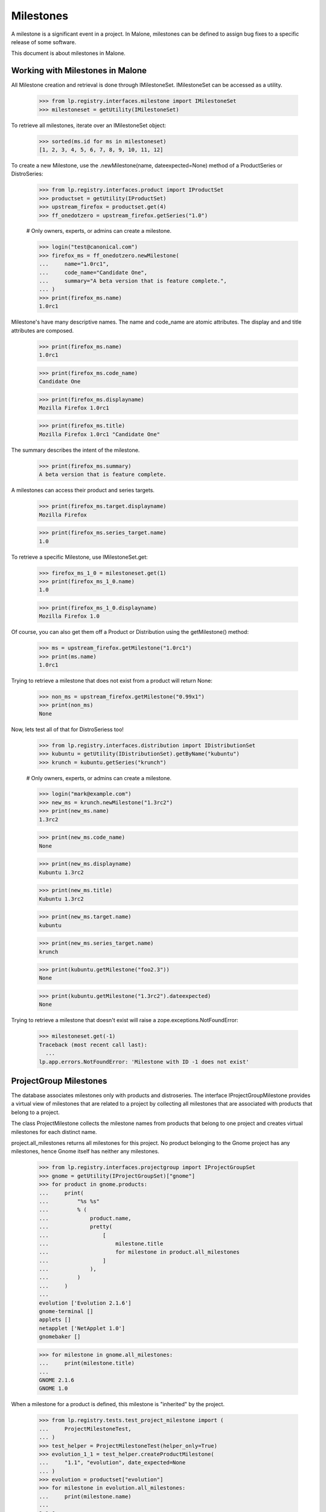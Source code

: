 Milestones
==========

A milestone is a significant event in a project. In Malone, milestones
can be defined to assign bug fixes to a specific release of some
software.

This document is about milestones in Malone.


Working with Milestones in Malone
---------------------------------

All Milestone creation and retrieval is done through IMilestoneSet.
IMilestoneSet can be accessed as a utility.

    >>> from lp.registry.interfaces.milestone import IMilestoneSet
    >>> milestoneset = getUtility(IMilestoneSet)

To retrieve all milestones, iterate over an IMilestoneSet object:

    >>> sorted(ms.id for ms in milestoneset)
    [1, 2, 3, 4, 5, 6, 7, 8, 9, 10, 11, 12]

To create a new Milestone, use the .newMilestone(name,
dateexpected=None) method of a ProductSeries or DistroSeries:

    >>> from lp.registry.interfaces.product import IProductSet
    >>> productset = getUtility(IProductSet)
    >>> upstream_firefox = productset.get(4)
    >>> ff_onedotzero = upstream_firefox.getSeries("1.0")

    # Only owners, experts, or admins can create a milestone.

    >>> login("test@canonical.com")
    >>> firefox_ms = ff_onedotzero.newMilestone(
    ...     name="1.0rc1",
    ...     code_name="Candidate One",
    ...     summary="A beta version that is feature complete.",
    ... )
    >>> print(firefox_ms.name)
    1.0rc1

Milestone's have many descriptive names. The name and code_name are
atomic attributes. The display and and title attributes are composed.

    >>> print(firefox_ms.name)
    1.0rc1

    >>> print(firefox_ms.code_name)
    Candidate One

    >>> print(firefox_ms.displayname)
    Mozilla Firefox 1.0rc1

    >>> print(firefox_ms.title)
    Mozilla Firefox 1.0rc1 "Candidate One"

The summary describes the intent of the milestone.

    >>> print(firefox_ms.summary)
    A beta version that is feature complete.

A milestones can access their product and series targets.

    >>> print(firefox_ms.target.displayname)
    Mozilla Firefox

    >>> print(firefox_ms.series_target.name)
    1.0

To retrieve a specific Milestone, use IMilestoneSet.get:

    >>> firefox_ms_1_0 = milestoneset.get(1)
    >>> print(firefox_ms_1_0.name)
    1.0

    >>> print(firefox_ms_1_0.displayname)
    Mozilla Firefox 1.0

Of course, you can also get them off a Product or Distribution using the
getMilestone() method:

    >>> ms = upstream_firefox.getMilestone("1.0rc1")
    >>> print(ms.name)
    1.0rc1

Trying to retrieve a milestone that does not exist from a product will
return None:

    >>> non_ms = upstream_firefox.getMilestone("0.99x1")
    >>> print(non_ms)
    None

Now, lets test all of that for DistroSeriess too!

    >>> from lp.registry.interfaces.distribution import IDistributionSet
    >>> kubuntu = getUtility(IDistributionSet).getByName("kubuntu")
    >>> krunch = kubuntu.getSeries("krunch")

    # Only owners, experts, or admins can create a milestone.

    >>> login("mark@example.com")
    >>> new_ms = krunch.newMilestone("1.3rc2")
    >>> print(new_ms.name)
    1.3rc2

    >>> print(new_ms.code_name)
    None

    >>> print(new_ms.displayname)
    Kubuntu 1.3rc2

    >>> print(new_ms.title)
    Kubuntu 1.3rc2

    >>> print(new_ms.target.name)
    kubuntu

    >>> print(new_ms.series_target.name)
    krunch

    >>> print(kubuntu.getMilestone("foo2.3"))
    None

    >>> print(kubuntu.getMilestone("1.3rc2").dateexpected)
    None

Trying to retrieve a milestone that doesn't exist will raise a
zope.exceptions.NotFoundError:

    >>> milestoneset.get(-1)
    Traceback (most recent call last):
      ...
    lp.app.errors.NotFoundError: 'Milestone with ID -1 does not exist'


ProjectGroup Milestones
-----------------------

The database associates milestones only with products and distroseries.
The interface IProjectGroupMilestone provides a virtual view of
milestones that are related to a project by collecting all milestones
that are associated with products that belong to a project.

The class ProjectMilestone collects the milestone names from products
that belong to one project and creates virtual milestones for each
distinct name.

project.all_milestones returns all milestones for this project. No
product belonging to the Gnome project has any milestones, hence Gnome
itself has neither any milestones.

    >>> from lp.registry.interfaces.projectgroup import IProjectGroupSet
    >>> gnome = getUtility(IProjectGroupSet)["gnome"]
    >>> for product in gnome.products:
    ...     print(
    ...         "%s %s"
    ...         % (
    ...             product.name,
    ...             pretty(
    ...                 [
    ...                     milestone.title
    ...                     for milestone in product.all_milestones
    ...                 ]
    ...             ),
    ...         )
    ...     )
    ...
    evolution ['Evolution 2.1.6']
    gnome-terminal []
    applets []
    netapplet ['NetApplet 1.0']
    gnomebaker []

    >>> for milestone in gnome.all_milestones:
    ...     print(milestone.title)
    ...
    GNOME 2.1.6
    GNOME 1.0

When a milestone for a product is defined, this milestone is "inherited"
by the project.

    >>> from lp.registry.tests.test_project_milestone import (
    ...     ProjectMilestoneTest,
    ... )
    >>> test_helper = ProjectMilestoneTest(helper_only=True)
    >>> evolution_1_1 = test_helper.createProductMilestone(
    ...     "1.1", "evolution", date_expected=None
    ... )
    >>> evolution = productset["evolution"]
    >>> for milestone in evolution.all_milestones:
    ...     print(milestone.name)
    ...
    2.1.6
    1.1

    >>> for milestone in gnome.all_milestones:
    ...     print(milestone.name)
    ...
    2.1.6
    1.1
    1.0

Adding a milestone with the same name to another Gnome product does not
increase the number of Gnome milestones.

    >>> applets_1_1 = test_helper.createProductMilestone(
    ...     "1.1", "applets", date_expected=None
    ... )
    >>> applets = productset["applets"]
    >>> for milestone in applets.all_milestones:
    ...     print(milestone.name)
    ...
    1.1

    >>> for milestone in gnome.all_milestones:
    ...     print(milestone.name)
    ...
    2.1.6
    1.1
    1.0

Since project milestones are generated from the names of the product
milestones, milestone names with typos like '1.1.' instead of '1.1' will
appear as separate project milestones.

    >>> netapplet_1_1 = test_helper.createProductMilestone(
    ...     "1.1.", "netapplet", date_expected=None
    ... )
    >>> netapplet = productset["netapplet"]
    >>> for milestone in netapplet.all_milestones:
    ...     print(milestone.name)
    ...
    1.1.
    1.0

    >>> for milestone in gnome.all_milestones:
    ...     print(milestone.name)
    ...
    2.1.6
    1.1.
    1.1
    1.0

A project milestone has the same attributes as product and distribution
milestones, but most are None because project milestones are
aggregations. The code_name and series attributes are always none.

    >>> project_milestone = gnome.all_milestones[0]
    >>> print(project_milestone.name)
    2.1.6

    >>> print(project_milestone.code_name)
    None

    >>> print(project_milestone.displayname)
    GNOME 2.1.6

    >>> print(project_milestone.title)
    GNOME 2.1.6

    >>> print(project_milestone.target.name)
    gnome

    >>> print(project_milestone.series_target)
    None

A project milestone is active, if at least one product milestone with
the same name is active.

    >>> print(applets_1_1.active, evolution_1_1.active)
    True True

    >>> print(gnome.getMilestone("1.1").active)
    True

    >>> applets_1_1.active = False
    >>> print(gnome.getMilestone("1.1").active)
    True

    >>> evolution_1_1.active = False
    >>> print(gnome.getMilestone("1.1").active)
    False

A project milestone is not shown for active milestones from inactive
products.

    >>> for milestone in gnome.milestones:
    ...     print(milestone.name)
    ...
    1.1.

    # Unlink the source packages so the project can be deactivated.

    >>> from lp.testing import unlink_source_packages
    >>> unlink_source_packages(netapplet)
    >>> netapplet.active = False
    >>> print([milestone.name for milestone in gnome.milestones])
    []

    # Reset the product back to original status so future tests pass.

    >>> netapplet.active = True

The dateexpected attribute is set to the minimum of the dateexpected
values of the product milestones.

    >>> print(applets_1_1.dateexpected, evolution_1_1.dateexpected)
    None None

    >>> print(gnome.getMilestone("1.1").dateexpected)
    None

    >>> from datetime import datetime
    >>> applets_1_1.dateexpected = datetime(2007, 4, 2)
    >>> print(gnome.getMilestone("1.1").dateexpected)
    2007-04-02 00:00:00

    >>> evolution_1_1.dateexpected = datetime(2007, 4, 1)
    >>> print(gnome.getMilestone("1.1").dateexpected)
    2007-04-01 00:00:00

All bugtasks that are associated with a product milestone are also
associated with the project milestone of the same name. For details, see
bugtask-search.rst

All specifications that are associated with a product milestone are also
associated with the project milestone of the same name. No product of
the Gnome project has yet any specifications.

    >>> for product in gnome.products:
    ...     print(product.name, list(product.visible_specifications))
    ...
    evolution []
    gnome-terminal []
    applets []
    netapplet []
    gnomebaker []

    >>> print(list(gnome.getMilestone("1.1").getSpecifications(None)))
    []

When a specification for a product is created and assigned to a product
milestone, it is "inheritied" by the project milestone.

    >>> spec = test_helper.createSpecification("1.1", "applets")
    >>> for spec in applets.visible_specifications:
    ...     print(spec.name)
    ...
    applets-specification

    >>> specs = gnome.getMilestone("1.1").getSpecifications(None)
    >>> for spec in specs:
    ...     print(spec.name)
    ...
    applets-specification


Target change notifications
---------------------------

When we change the milestone for a bug task, subscribers to both the old
milestone and the new one are notified.

    >>> from lp.bugs.model.bugnotification import BugNotification
    >>> from lp.bugs.interfaces.bug import IBugSet
    >>> from lp.registry.interfaces.person import IPersonSet
    >>> from lp.registry.interfaces.product import IProductSet
    >>> from lp.services.webapp.snapshot import notify_modified
    >>> firefox = getUtility(IProductSet).getByName("firefox")
    >>> firefox_trunk = firefox.getSeries("trunk")
    >>> [milestone_one] = [
    ...     milestone
    ...     for milestone in firefox_trunk.milestones
    ...     if milestone.name == "1.0"
    ... ]
    >>> milestone_two = firefox_trunk.newMilestone("2.0")
    >>> bug_one = getUtility(IBugSet).get(1)
    >>> bug_task = bug_one.bugtasks[0]
    >>> bug_task.milestone = milestone_one

The first task of bug #1 is targeted to milestone 1.0. Celso is
subscribed to milestone 1.0, and David is subscribed to milestone 2.0.

    >>> cprov = getUtility(IPersonSet).getByName("cprov")
    >>> ddaa = getUtility(IPersonSet).getByName("ddaa")
    >>> milestone_one.addBugSubscription(cprov, cprov)
    <...StructuralSubscription object at ...>

    >>> milestone_two.addBugSubscription(ddaa, ddaa)
    <...StructuralSubscription object at ...>

We change the milestone for the task from 1.0 to 2.0, and fire the
change event.

    >>> with notify_modified(bug_task, ["milestone"]):
    ...     bug_task.milestone = milestone_two
    ...

A new bug notification is created, and both Celso and David are in the
list of recipients.

    >>> from lp.services.database.interfaces import IStore
    >>> notification = (
    ...     IStore(BugNotification)
    ...     .find(BugNotification, date_emailed=None)
    ...     .order_by("id")
    ...     .last()
    ... )
    >>> print(notification.message.chunks[0].content)
    ** Changed in: firefox
        Milestone: 1.0 => 2.0

    >>> for recipient in notification.recipients:
    ...     print(recipient.person.name, recipient.reason_header)
    ...
    cprov Subscriber (Mozilla Firefox 1.0)
    ddaa Subscriber (Mozilla Firefox 2.0)
    ...


Editing milestones
------------------

Persons with launchpad.Edit permissions for milestones may create and
edit them. These users play the roles of owners, drivers or Launchpad
admins. The name, dateexpected, summary, and active, attributes are
editable.

    >>> ignored = login_person(upstream_firefox.owner)
    >>> fizzy_milestone = ff_onedotzero.newMilestone("fuzzy")

    >>> print(fizzy_milestone.name)
    fuzzy

    >>> fizzy_milestone.name = "fizzy"
    >>> print(fizzy_milestone.name)
    fizzy

    >>> print(fizzy_milestone.code_name)
    None

    >>> fizzy_milestone.code_name = "dizzy"
    >>> print(fizzy_milestone.code_name)
    dizzy

    >>> fizzy_milestone.summary = "fizzy love"
    >>> print(fizzy_milestone.summary)
    fizzy love

    >>> date = datetime(2007, 4, 2)
    >>> fizzy_milestone.dateexpected = date
    >>> fizzy_milestone.dateexpected
    datetime.date(2007, 4, 2)

    >>> fizzy_milestone.active
    True

    >>> fizzy_milestone.active = False
    >>> fizzy_milestone.active
    False

The productseries attribute can be edited if the milestones belongs to a
product.

    >>> print(fizzy_milestone.productseries.name)
    1.0

    >>> two_series = upstream_firefox.newSeries(
    ...     upstream_firefox.owner, "2.0", "Two dot n"
    ... )
    >>> fizzy_milestone.productseries = two_series
    >>> print(fizzy_milestone.productseries.name)
    2.0

The driver of a milestone's target or series can make changes.

    >>> from lp.services.webapp.authorization import check_permission

    >>> driver = factory.makePerson(name="driver")
    >>> fizzy_milestone.target.driver = driver

    >>> release_manager = factory.makePerson(name="release-manager")
    >>> fizzy_milestone.series_target.driver = release_manager

    >>> ignored = login_person(driver)
    >>> check_permission("launchpad.Edit", fizzy_milestone)
    True

    >>> ignored = login_person(release_manager)
    >>> check_permission("launchpad.Edit", fizzy_milestone)
    True


Deleting a milestone
--------------------

A milestone can be deleted using its destroySelf() method, as long as it
doesn't have an IProductRelease associated with it, nor any bugtasks or
specifications targeted to it.

    >>> owner = getUtility(IPersonSet).getByName("name12")
    >>> ignored = login_person(owner)
    >>> milestone = ff_onedotzero.newMilestone("1.0.10")
    >>> print(milestone.product_release)
    None

    >>> milestone.destroySelf()
    >>> print(upstream_firefox.getMilestone("1.0.10"))
    None

If a milestone has a product release associated with it though, it can
not be deleted.

    >>> from datetime import datetime
    >>> from pytz import UTC

    >>> milestone = ff_onedotzero.newMilestone("1.0.11")
    >>> release = milestone.createProductRelease(owner, datetime.now(UTC))
    >>> milestone.destroySelf()
    Traceback (most recent call last):
    ...
    AssertionError: You cannot delete a milestone which has a product release
                    associated with it.

If bugtasks are targeted to the milestone, it cannot be deleted.

    >>> milestone = ff_onedotzero.newMilestone("1.0.12")
    >>> bug = factory.makeBug(target=upstream_firefox)
    >>> bugtask = bug.bugtasks[0]
    >>> bugtask.milestone = milestone
    >>> milestone.destroySelf()
    Traceback (most recent call last):
    ...
    AssertionError: You cannot delete a milestone which has bugtasks
                    targeted to it.

If specifications are targeted to the milestone, it cannot be deleted.

    >>> milestone = ff_onedotzero.newMilestone("1.0.13")
    >>> specification = factory.makeSpecification(product=upstream_firefox)
    >>> specification.milestone = milestone
    >>> milestone.destroySelf()
    Traceback (most recent call last):
    ...
    AssertionError: You cannot delete a milestone which has specifications
                    targeted to it.

If a milestone has a structural subscription, it cannot be deleted.

    >>> milestone = ff_onedotzero.newMilestone("1.0.14")
    >>> subscription = milestone.addSubscription(owner, owner)
    >>> milestone.destroySelf()
    Traceback (most recent call last):
    ...
    AssertionError: You cannot delete a milestone which has structural
                    subscriptions.


Closing milestone targeted bugs
-------------------------------

When a milestone with bug tasks creates a release, those bug tasks in
fix committed status are updated to fix released. An ObjectModifiedEvent
event is signaled for each changed bug task.

    >>> from lazr.lifecycle.interfaces import IObjectModifiedEvent
    >>> from lp.bugs.interfaces.bugtask import BugTaskStatus, IBugTask
    >>> from lp.testing.fixture import ZopeEventHandlerFixture

    >>> def print_event(object, event):
    ...     print(
    ...         "Received %s on %s"
    ...         % (
    ...             event.__class__.__name__.split(".")[-1],
    ...             object.__class__.__name__.split(".")[-1],
    ...         )
    ...     )
    ...

    >>> milestone = ff_onedotzero.newMilestone("kia")
    >>> fixed_bugtask = factory.makeBugTask(target=upstream_firefox)
    >>> fixed_bugtask.transitionToMilestone(milestone, owner)
    >>> fixed_bugtask.transitionToStatus(BugTaskStatus.FIXCOMMITTED, owner)
    >>> triaged_bugtask = factory.makeBugTask(target=upstream_firefox)
    >>> triaged_bugtask.transitionToMilestone(milestone, owner)
    >>> triaged_bugtask.transitionToStatus(BugTaskStatus.TRIAGED, owner)
    >>> release = milestone.createProductRelease(owner, datetime.now(UTC))
    >>> bugtask_event_listener = ZopeEventHandlerFixture(
    ...     print_event, (IBugTask, IObjectModifiedEvent)
    ... )
    >>> bugtask_event_listener.setUp()

    >>> milestone.closeBugsAndBlueprints(owner)
    Received ObjectModifiedEvent on BugTask

    >>> fixed_bugtask.status
    <DBItem BugTaskStatus.FIXRELEASED, (30) Fix Released>

    >>> triaged_bugtask.status
    <DBItem BugTaskStatus.TRIAGED, (21) Triaged>

    >>> bugtask_event_listener.cleanUp()


